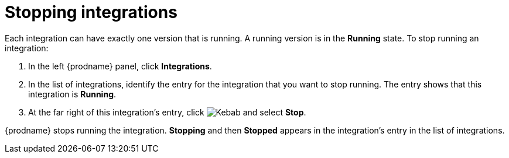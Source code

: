 [id='stopping-integrations']
= Stopping integrations

Each integration can have exactly one version that is running. A running
version is in the *Running* state. To stop
running an integration:

. In the left {prodname} panel, click *Integrations*.
. In the list of integrations, identify the entry for the integration that you
want to stop running. The entry shows that this integration is *Running*.
. At the far right of this integration's entry, click
image:shared/images/ThreeVerticalDotsKebab.png[Kebab]
and select *Stop*.

{prodname} stops running the integration. *Stopping* and then
*Stopped* appears in the
integration's entry in the list of integrations.
